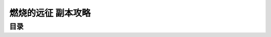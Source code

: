 .. _燃烧的远征-副本攻略:

燃烧的远征 副本攻略
==============================================================================


目录
------------------------------------------------------------------------------

.. autotoctree::
    :maxdepth: 1
